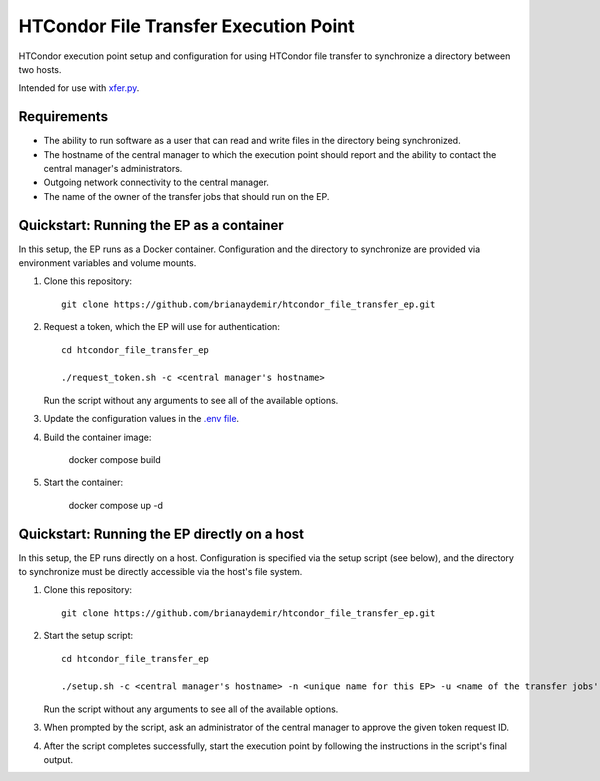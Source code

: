 HTCondor File Transfer Execution Point
======================================

HTCondor execution point setup and configuration for using HTCondor file
transfer to synchronize a directory between two hosts.

Intended for use with `xfer.py`_.

.. _xfer.py: https://github.com/HTPhenotyping/htcondor_file_transfer


Requirements
------------

* The ability to run software as a user that can read and write files in
  the directory being synchronized.

* The hostname of the central manager to which the execution point should
  report and the ability to contact the central manager's administrators.

* Outgoing network connectivity to the central manager.

* The name of the owner of the transfer jobs that should run on the EP.


Quickstart: Running the EP as a container
-----------------------------------------

In this setup, the EP runs as a Docker container. Configuration and the
directory to synchronize are provided via environment variables and volume
mounts.

1. Clone this repository::

    git clone https://github.com/brianaydemir/htcondor_file_transfer_ep.git

2. Request a token, which the EP will use for authentication::

    cd htcondor_file_transfer_ep

    ./request_token.sh -c <central manager's hostname>

   Run the script without any arguments to see all of the available options.

3. Update the configuration values in the `.env file <.env>`_.

4. Build the container image:

    docker compose build

5. Start the container:

    docker compose up -d


Quickstart: Running the EP directly on a host
---------------------------------------------

In this setup, the EP runs directly on a host. Configuration is specified
via the setup script (see below), and the directory to synchronize must be
directly accessible via the host's file system.

1. Clone this repository::

    git clone https://github.com/brianaydemir/htcondor_file_transfer_ep.git

2. Start the setup script::

    cd htcondor_file_transfer_ep

    ./setup.sh -c <central manager's hostname> -n <unique name for this EP> -u <name of the transfer jobs' owner>

   Run the script without any arguments to see all of the available options.

3. When prompted by the script, ask an administrator of the central manager
   to approve the given token request ID.

4. After the script completes successfully, start the execution point by
   following the instructions in the script's final output.
